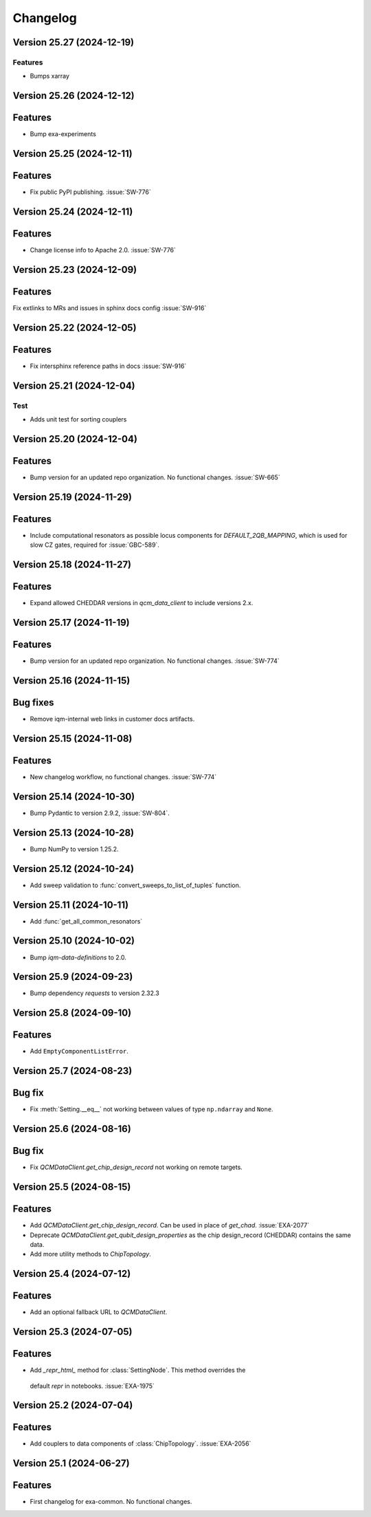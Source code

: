 =========
Changelog
=========

Version 25.27 (2024-12-19)
--------------------------

Features
********
- Bumps xarray

Version 25.26 (2024-12-12)
--------------------------

Features
--------

- Bump exa-experiments

Version 25.25 (2024-12-11)
--------------------------

Features
--------

- Fix public PyPI publishing. :issue:`SW-776`

Version 25.24 (2024-12-11)
--------------------------

Features
--------

- Change license info to Apache 2.0. :issue:`SW-776`

Version 25.23 (2024-12-09)
--------------------------

Features
--------

Fix extlinks to MRs and issues in sphinx docs config :issue:`SW-916`

Version 25.22 (2024-12-05)
--------------------------

Features
--------

- Fix intersphinx reference paths in docs :issue:`SW-916`

Version 25.21 (2024-12-04)
--------------------------

Test
****
- Adds unit test for sorting couplers

Version 25.20 (2024-12-04)
--------------------------

Features
--------

- Bump version for an updated repo organization. No functional changes. :issue:`SW-665`

Version 25.19 (2024-11-29)
--------------------------

Features
--------

- Include computational resonators as possible locus components for `DEFAULT_2QB_MAPPING`, which is used for slow CZ
  gates, required for :issue:`GBC-589`.

Version 25.18 (2024-11-27)
--------------------------

Features
--------

- Expand allowed CHEDDAR versions in `qcm_data_client` to include versions 2.x.

Version 25.17 (2024-11-19)
--------------------------

Features
--------

- Bump version for an updated repo organization. No functional changes. :issue:`SW-774`

Version 25.16 (2024-11-15)
--------------------------

Bug fixes
---------

- Remove iqm-internal web links in customer docs artifacts.

Version 25.15 (2024-11-08)
--------------------------

Features
--------

- New changelog workflow, no functional changes. :issue:`SW-774`

Version 25.14 (2024-10-30)
--------------------------

- Bump Pydantic to version 2.9.2, :issue:`SW-804`.


Version 25.13 (2024-10-28)
--------------------------

- Bump NumPy to version 1.25.2.


Version 25.12 (2024-10-24)
--------------------------

- Add sweep validation to :func:`convert_sweeps_to_list_of_tuples` function.


Version 25.11 (2024-10-11)
--------------------------

- Add :func:`get_all_common_resonators`


Version 25.10 (2024-10-02)
--------------------------

- Bump `iqm-data-definitions` to 2.0.


Version 25.9 (2024-09-23)
-------------------------

- Bump dependency `requests` to version 2.32.3


Version 25.8 (2024-09-10)
-------------------------

Features
--------
- Add ``EmptyComponentListError``.



Version 25.7 (2024-08-23)
-------------------------

Bug fix
-------
- Fix :meth:`Setting.__eq__` not working between values of type ``np.ndarray`` and ``None``.


Version 25.6 (2024-08-16)
-------------------------

Bug fix
-------

- Fix `QCMDataClient.get_chip_design_record` not working on remote targets.


Version 25.5 (2024-08-15)
-------------------------

Features
--------

- Add `QCMDataClient.get_chip_design_record`. Can be used in place of `get_chad`. :issue:`EXA-2077`
- Deprecate `QCMDataClient.get_qubit_design_properties` as the chip design_record (CHEDDAR) contains the same data.
- Add more utility methods to `ChipTopology`.


Version 25.4 (2024-07-12)
-------------------------

Features
--------

- Add an optional fallback URL to `QCMDataClient`.


Version 25.3 (2024-07-05)
-------------------------

Features
--------

- Add `_repr_html_` method for :class:`SettingNode`. This method overrides the
 default `repr` in notebooks. :issue:`EXA-1975`



Version 25.2 (2024-07-04)
-------------------------

Features
--------

- Add couplers to data components of :class:`ChipTopology`. :issue:`EXA-2056`


Version 25.1 (2024-06-27)
-------------------------

Features
--------

- First changelog for exa-common. No functional changes.
